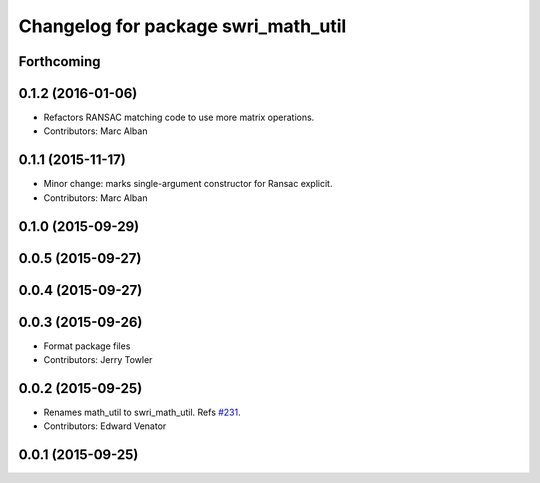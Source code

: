 ^^^^^^^^^^^^^^^^^^^^^^^^^^^^^^^^^^^^
Changelog for package swri_math_util
^^^^^^^^^^^^^^^^^^^^^^^^^^^^^^^^^^^^

Forthcoming
-----------

0.1.2 (2016-01-06)
------------------
* Refactors RANSAC matching code to use more matrix operations.
* Contributors: Marc Alban

0.1.1 (2015-11-17)
------------------
* Minor change: marks single-argument constructor for Ransac explicit.
* Contributors: Marc Alban

0.1.0 (2015-09-29)
------------------

0.0.5 (2015-09-27)
------------------

0.0.4 (2015-09-27)
------------------

0.0.3 (2015-09-26)
------------------
* Format package files
* Contributors: Jerry Towler

0.0.2 (2015-09-25)
------------------
* Renames math_util to swri_math_util. Refs `#231 <https://github.com/swri-robotics/marti_common/issues/231>`_.
* Contributors: Edward Venator

0.0.1 (2015-09-25)
------------------
